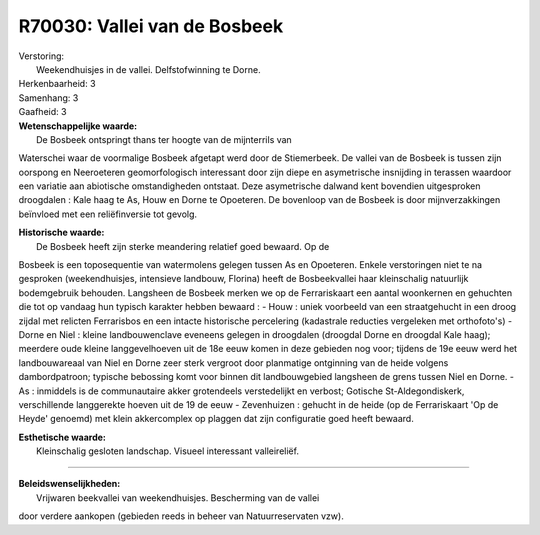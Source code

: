 R70030: Vallei van de Bosbeek
=============================

| Verstoring:
|  Weekendhuisjes in de vallei. Delfstofwinning te Dorne.

| Herkenbaarheid: 3

| Samenhang: 3

| Gaafheid: 3

| **Wetenschappelijke waarde:**
|  De Bosbeek ontspringt thans ter hoogte van de mijnterrils van
Waterschei waar de voormalige Bosbeek afgetapt werd door de Stiemerbeek.
De vallei van de Bosbeek is tussen zijn oorspong en Neeroeteren
geomorfologisch interessant door zijn diepe en asymetrische insnijding
in terassen waardoor een variatie aan abiotische omstandigheden
ontstaat. Deze asymetrische dalwand kent bovendien uitgesproken
droogdalen : Kale haag te As, Houw en Dorne te Opoeteren. De bovenloop
van de Bosbeek is door mijnverzakkingen beïnvloed met een reliëfinversie
tot gevolg.

| **Historische waarde:**
|  De Bosbeek heeft zijn sterke meandering relatief goed bewaard. Op de
Bosbeek is een toposequentie van watermolens gelegen tussen As en
Opoeteren. Enkele verstoringen niet te na gesproken (weekendhuisjes,
intensieve landbouw, Florina) heeft de Bosbeekvallei haar kleinschalig
natuurlijk bodemgebruik behouden. Langsheen de Bosbeek merken we op de
Ferrariskaart een aantal woonkernen en gehuchten die tot op vandaag hun
typisch karakter hebben bewaard : - Houw : uniek voorbeeld van een
straatgehucht in een droog zijdal met relicten Ferrarisbos en een
intacte historische percelering (kadastrale reducties vergeleken met
orthofoto's) - Dorne en Niel : kleine landbouwenclave eveneens gelegen
in droogdalen (droogdal Dorne en droogdal Kale haag); meerdere oude
kleine langgevelhoeven uit de 18e eeuw komen in deze gebieden nog voor;
tijdens de 19e eeuw werd het landbouwareaal van Niel en Dorne zeer sterk
vergroot door planmatige ontginning van de heide volgens dambordpatroon;
typische bebossing komt voor binnen dit landbouwgebied langsheen de
grens tussen Niel en Dorne. - As : inmiddels is de communautaire akker
grotendeels verstedelijkt en verbost; Gotische St-Aldegondiskerk,
verschillende langgerekte hoeven uit de 19 de eeuw - Zevenhuizen :
gehucht in de heide (op de Ferrariskaart 'Op de Heyde' genoemd) met
klein akkercomplex op plaggen dat zijn configuratie goed heeft bewaard.

| **Esthetische waarde:**
|  Kleinschalig gesloten landschap. Visueel interessant valleireliëf.

--------------

| **Beleidswenselijkheden:**
|  Vrijwaren beekvallei van weekendhuisjes. Bescherming van de vallei
door verdere aankopen (gebieden reeds in beheer van Natuurreservaten
vzw).
